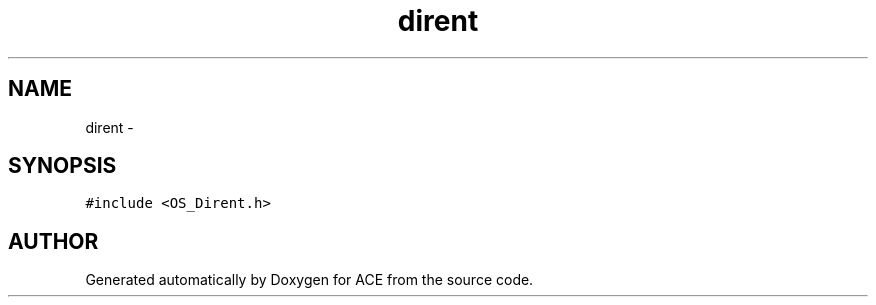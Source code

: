 .TH dirent 3 "5 Oct 2001" "ACE" \" -*- nroff -*-
.ad l
.nh
.SH NAME
dirent \- 
.SH SYNOPSIS
.br
.PP
\fC#include <OS_Dirent.h>\fR
.PP


.SH AUTHOR
.PP 
Generated automatically by Doxygen for ACE from the source code.